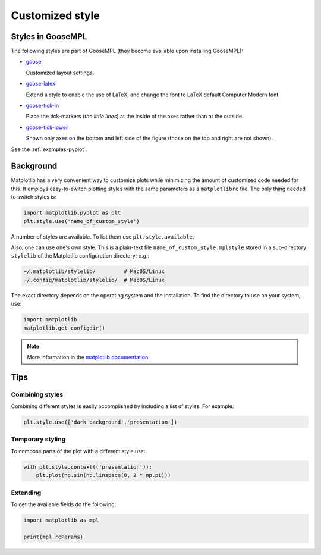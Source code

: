 
****************
Customized style
****************

Styles in GooseMPL
==================

The following styles are part of GooseMPL (they become available upon installing GooseMPL):

*   `goose <https://github.com/tdegeus/GooseMPL/blob/master/goosempl/stylelib/goose.mplstyle>`_

    Customized layout settings.

*   `goose-latex <https://github.com/tdegeus/GooseMPL/blob/master/goosempl/stylelib/goose-latex.mplstyle>`_

    Extend a style to enable the use of LaTeX, and change the font to LaTeX default Computer Modern font.

*   `goose-tick-in <https://github.com/tdegeus/GooseMPL/blob/master/goosempl/stylelib/goose-tick-in.mplstyle>`_

    Place the tick-markers (*the little lines*) at the inside of the axes rather than at the outside.

*   `goose-tick-lower <https://github.com/tdegeus/GooseMPL/blob/master/goosempl/stylelib/goose-tick-lower.mplstyle>`_

    Shown only axes on the bottom and left side of the figure (those on the top and right are not shown).

See the :ref:`examples-pyplot`.

Background
==========

Matplotlib has a very convenient way to customize plots while minimizing the amount of customized code needed for this. It employs easy-to-switch plotting styles with the same parameters as a ``matplotlibrc`` file. The only thing needed to switch styles is:

.. code-block:: python

  import matplotlib.pyplot as plt
  plt.style.use('name_of_custom_style')

A number of styles are available. To list them use ``plt.style.available``.

Also, one can use one's own style. This is a plain-text file ``name_of_custom_style.mplstyle`` stored in a sub-directory ``stylelib`` of the Matplotlib configuration directory; e.g.:

.. code-block:: bash

  ~/.matplotlib/stylelib/         # MacOS/Linux
  ~/.config/matplotlib/stylelib/  # MacOS/Linux

The exact directory depends on the operating system and the installation. To find the directory to use on your system, use:

.. code-block:: python

  import matplotlib
  matplotlib.get_configdir()

.. note::

  More information in the `matplotlib documentation <http://matplotlib.org/users/customizing.html>`_

Tips
====

Combining styles
----------------

Combining different styles is easily accomplished by including a list of styles. For example:

.. code-block:: python

  plt.style.use(['dark_background','presentation'])

Temporary styling
-----------------

To compose parts of the plot with a different style use:

.. code-block:: python

  with plt.style.context(('presentation')):
      plt.plot(np.sin(np.linspace(0, 2 * np.pi)))

Extending
---------

To get the available fields do the following:

.. code-block:: python

  import matplotlib as mpl

  print(mpl.rcParams)


